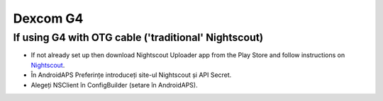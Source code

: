Dexcom G4
**************************************************

If using G4 with OTG cable ('traditional' Nightscout)
========================================================
* If not already set up then download Nightscout Uploader app from the Play Store and follow instructions on `Nightscout <http://www.nightscout.info/wiki/welcome>`_.
* În AndroidAPS Preferințe introduceți site-ul Nightscout și API Secret.
* Alegeți NSClient în ConfigBuilder (setare în AndroidAPS).
